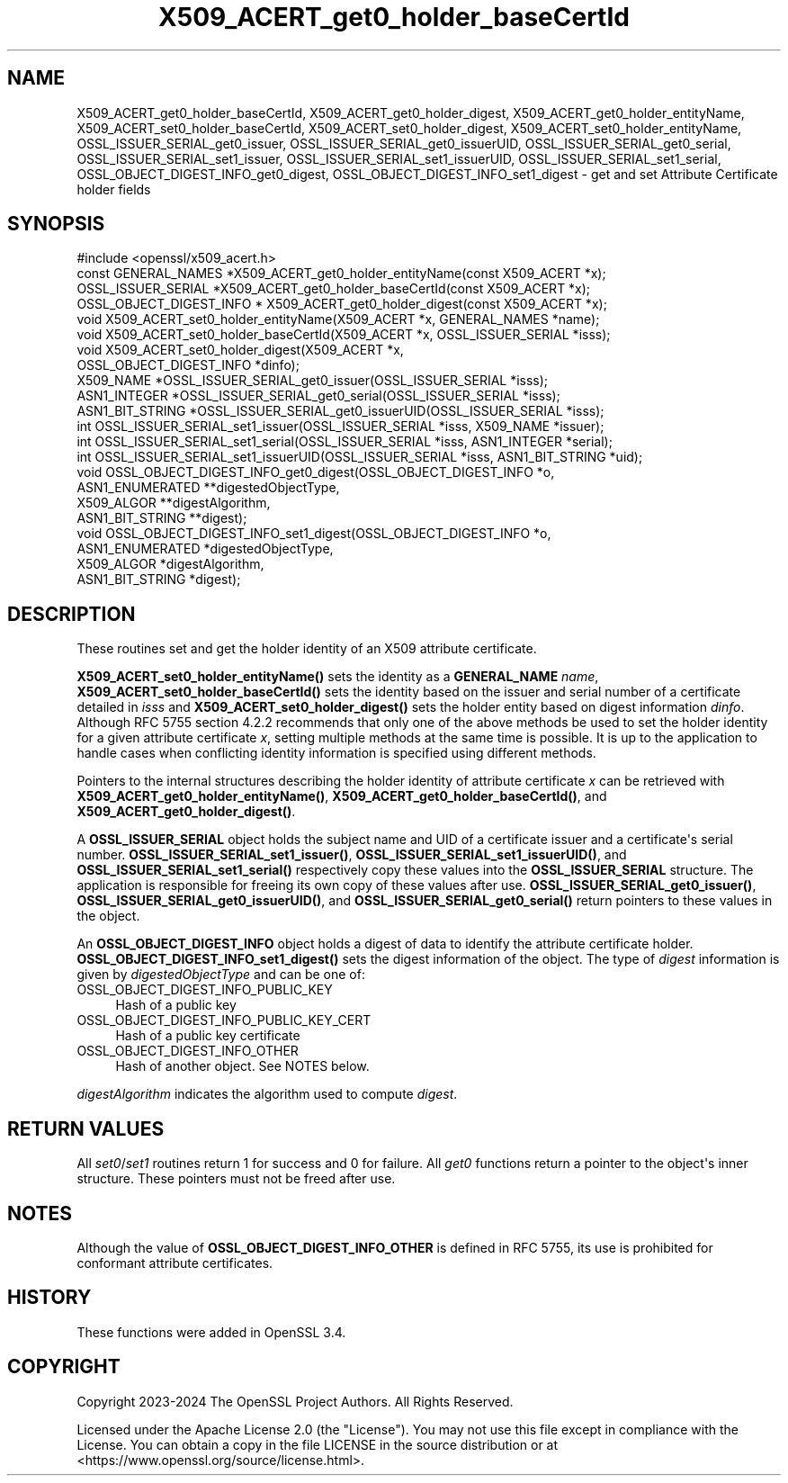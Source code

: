 .\"	$NetBSD: X509_ACERT_get0_holder_baseCertId.3,v 1.1 2025/07/17 14:26:04 christos Exp $
.\"
.\" -*- mode: troff; coding: utf-8 -*-
.\" Automatically generated by Pod::Man v6.0.2 (Pod::Simple 3.45)
.\"
.\" Standard preamble:
.\" ========================================================================
.de Sp \" Vertical space (when we can't use .PP)
.if t .sp .5v
.if n .sp
..
.de Vb \" Begin verbatim text
.ft CW
.nf
.ne \\$1
..
.de Ve \" End verbatim text
.ft R
.fi
..
.\" \*(C` and \*(C' are quotes in nroff, nothing in troff, for use with C<>.
.ie n \{\
.    ds C` ""
.    ds C' ""
'br\}
.el\{\
.    ds C`
.    ds C'
'br\}
.\"
.\" Escape single quotes in literal strings from groff's Unicode transform.
.ie \n(.g .ds Aq \(aq
.el       .ds Aq '
.\"
.\" If the F register is >0, we'll generate index entries on stderr for
.\" titles (.TH), headers (.SH), subsections (.SS), items (.Ip), and index
.\" entries marked with X<> in POD.  Of course, you'll have to process the
.\" output yourself in some meaningful fashion.
.\"
.\" Avoid warning from groff about undefined register 'F'.
.de IX
..
.nr rF 0
.if \n(.g .if rF .nr rF 1
.if (\n(rF:(\n(.g==0)) \{\
.    if \nF \{\
.        de IX
.        tm Index:\\$1\t\\n%\t"\\$2"
..
.        if !\nF==2 \{\
.            nr % 0
.            nr F 2
.        \}
.    \}
.\}
.rr rF
.\"
.\" Required to disable full justification in groff 1.23.0.
.if n .ds AD l
.\" ========================================================================
.\"
.IX Title "X509_ACERT_get0_holder_baseCertId 3"
.TH X509_ACERT_get0_holder_baseCertId 3 2025-07-01 3.5.1 OpenSSL
.\" For nroff, turn off justification.  Always turn off hyphenation; it makes
.\" way too many mistakes in technical documents.
.if n .ad l
.nh
.SH NAME
X509_ACERT_get0_holder_baseCertId,
X509_ACERT_get0_holder_digest,
X509_ACERT_get0_holder_entityName,
X509_ACERT_set0_holder_baseCertId,
X509_ACERT_set0_holder_digest,
X509_ACERT_set0_holder_entityName,
OSSL_ISSUER_SERIAL_get0_issuer,
OSSL_ISSUER_SERIAL_get0_issuerUID,
OSSL_ISSUER_SERIAL_get0_serial,
OSSL_ISSUER_SERIAL_set1_issuer,
OSSL_ISSUER_SERIAL_set1_issuerUID,
OSSL_ISSUER_SERIAL_set1_serial,
OSSL_OBJECT_DIGEST_INFO_get0_digest,
OSSL_OBJECT_DIGEST_INFO_set1_digest \- get and set Attribute Certificate holder fields
.SH SYNOPSIS
.IX Header "SYNOPSIS"
.Vb 1
\& #include <openssl/x509_acert.h>
\&
\& const GENERAL_NAMES *X509_ACERT_get0_holder_entityName(const X509_ACERT *x);
\& OSSL_ISSUER_SERIAL *X509_ACERT_get0_holder_baseCertId(const X509_ACERT *x);
\& OSSL_OBJECT_DIGEST_INFO * X509_ACERT_get0_holder_digest(const X509_ACERT *x);
\& void X509_ACERT_set0_holder_entityName(X509_ACERT *x, GENERAL_NAMES *name);
\& void X509_ACERT_set0_holder_baseCertId(X509_ACERT *x, OSSL_ISSUER_SERIAL *isss);
\& void X509_ACERT_set0_holder_digest(X509_ACERT *x,
\&                                    OSSL_OBJECT_DIGEST_INFO *dinfo);
\&
\& X509_NAME *OSSL_ISSUER_SERIAL_get0_issuer(OSSL_ISSUER_SERIAL *isss);
\& ASN1_INTEGER *OSSL_ISSUER_SERIAL_get0_serial(OSSL_ISSUER_SERIAL *isss);
\& ASN1_BIT_STRING *OSSL_ISSUER_SERIAL_get0_issuerUID(OSSL_ISSUER_SERIAL *isss);
\& int OSSL_ISSUER_SERIAL_set1_issuer(OSSL_ISSUER_SERIAL *isss, X509_NAME *issuer);
\& int OSSL_ISSUER_SERIAL_set1_serial(OSSL_ISSUER_SERIAL *isss, ASN1_INTEGER *serial);
\& int OSSL_ISSUER_SERIAL_set1_issuerUID(OSSL_ISSUER_SERIAL *isss, ASN1_BIT_STRING *uid);
\&
\& void OSSL_OBJECT_DIGEST_INFO_get0_digest(OSSL_OBJECT_DIGEST_INFO *o,
\&                                          ASN1_ENUMERATED **digestedObjectType,
\&                                          X509_ALGOR **digestAlgorithm,
\&                                          ASN1_BIT_STRING **digest);
\& void OSSL_OBJECT_DIGEST_INFO_set1_digest(OSSL_OBJECT_DIGEST_INFO *o,
\&                                          ASN1_ENUMERATED *digestedObjectType,
\&                                          X509_ALGOR *digestAlgorithm,
\&                                          ASN1_BIT_STRING *digest);
.Ve
.SH DESCRIPTION
.IX Header "DESCRIPTION"
These routines set and get the holder identity of an X509 attribute certificate.
.PP
\&\fBX509_ACERT_set0_holder_entityName()\fR sets the identity as a \fBGENERAL_NAME\fR
\&\fIname\fR, \fBX509_ACERT_set0_holder_baseCertId()\fR sets the identity based on the
issuer and serial number of a certificate detailed in \fIisss\fR and
\&\fBX509_ACERT_set0_holder_digest()\fR sets the holder entity based on digest
information \fIdinfo\fR. Although RFC 5755 section 4.2.2 recommends that only
one of the above methods be used to set the holder identity for a given
attribute certificate \fIx\fR, setting multiple methods at the same time is
possible.  It is up to the application to handle cases when conflicting
identity information is specified using different methods.
.PP
Pointers to the internal structures describing the holder identity of
attribute certificate \fIx\fR can be retrieved with
\&\fBX509_ACERT_get0_holder_entityName()\fR, \fBX509_ACERT_get0_holder_baseCertId()\fR, and
\&\fBX509_ACERT_get0_holder_digest()\fR.
.PP
A \fBOSSL_ISSUER_SERIAL\fR object holds the subject name and UID of a certificate
issuer and a certificate\*(Aqs serial number.  \fBOSSL_ISSUER_SERIAL_set1_issuer()\fR,
\&\fBOSSL_ISSUER_SERIAL_set1_issuerUID()\fR, and \fBOSSL_ISSUER_SERIAL_set1_serial()\fR
respectively copy these values into the \fBOSSL_ISSUER_SERIAL\fR structure.
The application is responsible for freeing its own copy of these values after
use.  \fBOSSL_ISSUER_SERIAL_get0_issuer()\fR, \fBOSSL_ISSUER_SERIAL_get0_issuerUID()\fR,
and \fBOSSL_ISSUER_SERIAL_get0_serial()\fR return pointers to these values in the object.
.PP
An \fBOSSL_OBJECT_DIGEST_INFO\fR object holds a digest of data to identify the
attribute certificate holder.  \fBOSSL_OBJECT_DIGEST_INFO_set1_digest()\fR sets the
digest information of the object.  The type of \fIdigest\fR information is given
by \fIdigestedObjectType\fR and can be one of:
.IP OSSL_OBJECT_DIGEST_INFO_PUBLIC_KEY 4
.IX Item "OSSL_OBJECT_DIGEST_INFO_PUBLIC_KEY"
Hash of a public key
.IP OSSL_OBJECT_DIGEST_INFO_PUBLIC_KEY_CERT 4
.IX Item "OSSL_OBJECT_DIGEST_INFO_PUBLIC_KEY_CERT"
Hash of a public key certificate
.IP OSSL_OBJECT_DIGEST_INFO_OTHER 4
.IX Item "OSSL_OBJECT_DIGEST_INFO_OTHER"
Hash of another object. See NOTES below.
.PP
\&\fIdigestAlgorithm\fR indicates the algorithm used to compute \fIdigest\fR.
.SH "RETURN VALUES"
.IX Header "RETURN VALUES"
All \fIset0\fR/\fIset1\fR routines return 1 for success and 0 for failure.
All \fIget0\fR functions return a pointer to the object\*(Aqs inner structure. These
pointers must not be freed after use.
.SH NOTES
.IX Header "NOTES"
Although the value of \fBOSSL_OBJECT_DIGEST_INFO_OTHER\fR is defined in RFC 5755,
its use is prohibited for conformant attribute certificates.
.SH HISTORY
.IX Header "HISTORY"
These functions were added in OpenSSL 3.4.
.SH COPYRIGHT
.IX Header "COPYRIGHT"
Copyright 2023\-2024 The OpenSSL Project Authors. All Rights Reserved.
.PP
Licensed under the Apache License 2.0 (the "License").  You may not use
this file except in compliance with the License.  You can obtain a copy
in the file LICENSE in the source distribution or at
<https://www.openssl.org/source/license.html>.
